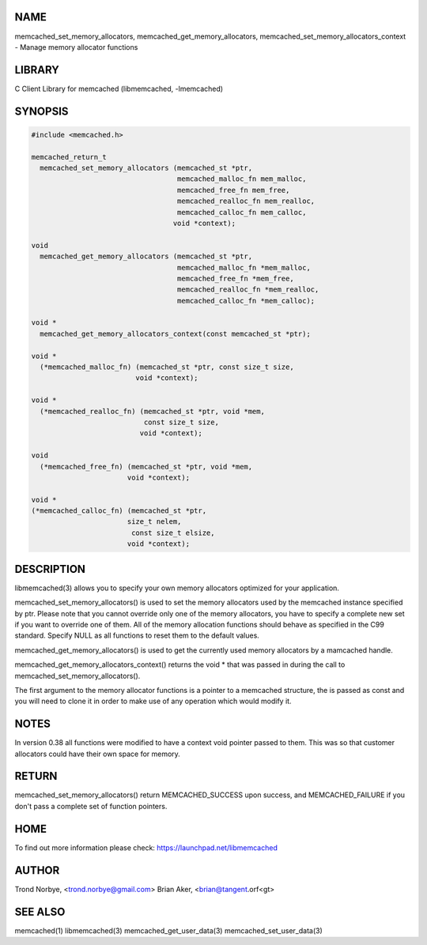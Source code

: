 .. highlight:: perl


****
NAME
****


memcached_set_memory_allocators, memcached_get_memory_allocators, memcached_set_memory_allocators_context - Manage memory allocator functions


*******
LIBRARY
*******


C Client Library for memcached (libmemcached, -lmemcached)


********
SYNOPSIS
********



.. code-block:: perl

   #include <memcached.h>
 
   memcached_return_t
     memcached_set_memory_allocators (memcached_st *ptr,
                                      memcached_malloc_fn mem_malloc,
                                      memcached_free_fn mem_free,
                                      memcached_realloc_fn mem_realloc,
                                      memcached_calloc_fn mem_calloc,
 				     void *context);
 
   void
     memcached_get_memory_allocators (memcached_st *ptr,
                                      memcached_malloc_fn *mem_malloc,
                                      memcached_free_fn *mem_free,
                                      memcached_realloc_fn *mem_realloc,
                                      memcached_calloc_fn *mem_calloc);
 
   void * 
     memcached_get_memory_allocators_context(const memcached_st *ptr);
 
   void *
     (*memcached_malloc_fn) (memcached_st *ptr, const size_t size,
     			    void *context);
 
   void *
     (*memcached_realloc_fn) (memcached_st *ptr, void *mem,
                              const size_t size,
 			     void *context);
 
   void
     (*memcached_free_fn) (memcached_st *ptr, void *mem,
     			  void *context);
 
   void *
   (*memcached_calloc_fn) (memcached_st *ptr,
   			  size_t nelem,
                           const size_t elsize,
 			  void *context);



***********
DESCRIPTION
***********


libmemcached(3) allows you to specify your own memory allocators optimized
for your application.

memcached_set_memory_allocators() is used to set the memory allocators used
by the memcached instance specified by ptr. Please note that you cannot
override only one of the memory allocators, you have to specify a complete
new set if you want to override one of them. All of the memory allocation
functions should behave as specified in the C99 standard. Specify NULL as
all functions to reset them to the default values.

memcached_get_memory_allocators() is used to get the currently used memory
allocators by a mamcached handle.

memcached_get_memory_allocators_context() returns the void \* that was
passed in during the call to memcached_set_memory_allocators().

The first argument to the memory allocator functions is a pointer to a
memcached structure, the is passed as const and you will need to clone
it in order to make use of any operation which would modify it.


*****
NOTES
*****


In version 0.38 all functions were modified to have a context void pointer
passed to them. This was so that customer allocators could have their
own space for memory.


******
RETURN
******


memcached_set_memory_allocators() return MEMCACHED_SUCCESS upon success,
and MEMCACHED_FAILURE if you don't pass a complete set of function pointers.


****
HOME
****


To find out more information please check:
`https://launchpad.net/libmemcached <https://launchpad.net/libmemcached>`_


******
AUTHOR
******


Trond Norbye, <trond.norbye@gmail.com>
Brian Aker, <brian@tangent.orf<gt>


********
SEE ALSO
********


memcached(1) libmemcached(3) memcached_get_user_data(3) memcached_set_user_data(3)

